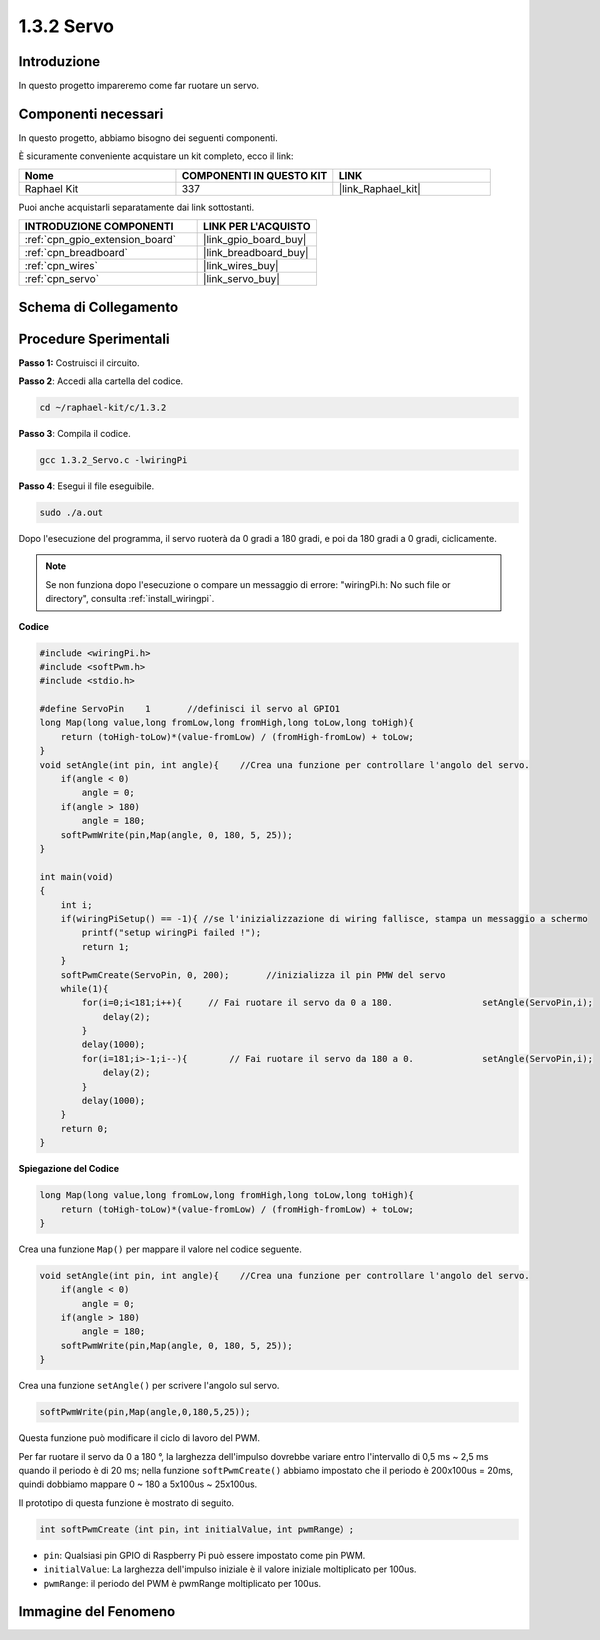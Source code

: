 .. nota::

    Ciao, benvenuto nella Community di appassionati di SunFounder Raspberry Pi & Arduino & ESP32 su Facebook! Approfondisci Raspberry Pi, Arduino ed ESP32 insieme ad altri appassionati.

    **Perché unirti a noi?**

    - **Supporto esperto**: Risolvi i problemi post-vendita e le sfide tecniche con l'aiuto della nostra comunità e del nostro team.
    - **Impara e condividi**: Scambia consigli e tutorial per migliorare le tue competenze.
    - **Anteprime esclusive**: Ottieni accesso anticipato agli annunci di nuovi prodotti e alle anteprime.
    - **Sconti speciali**: Approfitta di sconti esclusivi sui nostri prodotti più recenti.
    - **Promozioni festive e omaggi**: Partecipa a omaggi e promozioni festive.

    👉 Pronto a esplorare e creare con noi? Clicca su [|link_sf_facebook|] e unisciti oggi stesso!

.. _1.3.2_c_pi5:

1.3.2 Servo
==================

Introduzione
------------------

In questo progetto impareremo come far ruotare un servo.

Componenti necessari
-------------------------------

In questo progetto, abbiamo bisogno dei seguenti componenti.

.. image:: ../img/list_1.3.2.png

È sicuramente conveniente acquistare un kit completo, ecco il link:

.. list-table::
    :widths: 20 20 20
    :header-rows: 1

    *   - Nome	
        - COMPONENTI IN QUESTO KIT
        - LINK
    *   - Raphael Kit
        - 337
        - |link_Raphael_kit|

Puoi anche acquistarli separatamente dai link sottostanti.

.. list-table::
    :widths: 30 20
    :header-rows: 1

    *   - INTRODUZIONE COMPONENTI
        - LINK PER L'ACQUISTO

    *   - :ref:`cpn_gpio_extension_board`
        - |link_gpio_board_buy|
    *   - :ref:`cpn_breadboard`
        - |link_breadboard_buy|
    *   - :ref:`cpn_wires`
        - |link_wires_buy|
    *   - :ref:`cpn_servo`
        - |link_servo_buy|

Schema di Collegamento
---------------------------

.. image:: ../img/image337.png


Procedure Sperimentali
------------------------------

**Passo 1:** Costruisci il circuito.

.. image:: ../img/image125.png

**Passo 2**: Accedi alla cartella del codice.

.. raw:: html

   <run></run>

.. code-block::

    cd ~/raphael-kit/c/1.3.2

**Passo 3**: Compila il codice.

.. raw:: html

   <run></run>

.. code-block::

    gcc 1.3.2_Servo.c -lwiringPi

**Passo 4**: Esegui il file eseguibile.

.. raw:: html

   <run></run>

.. code-block::

    sudo ./a.out

Dopo l'esecuzione del programma, il servo ruoterà da 0 gradi a 180 gradi, e poi da 180 gradi a 0 gradi, ciclicamente.

.. note::

    Se non funziona dopo l'esecuzione o compare un messaggio di errore: \"wiringPi.h: No such file or directory\", consulta :ref:`install_wiringpi`.

**Codice**

.. code-block:: c

    #include <wiringPi.h>
    #include <softPwm.h>
    #include <stdio.h>

    #define ServoPin    1       //definisci il servo al GPIO1
    long Map(long value,long fromLow,long fromHigh,long toLow,long toHigh){
        return (toHigh-toLow)*(value-fromLow) / (fromHigh-fromLow) + toLow;
    }
    void setAngle(int pin, int angle){    //Crea una funzione per controllare l'angolo del servo.
        if(angle < 0)
            angle = 0;
        if(angle > 180)
            angle = 180;
        softPwmWrite(pin,Map(angle, 0, 180, 5, 25));   
    } 

    int main(void)
    {
        int i;
        if(wiringPiSetup() == -1){ //se l'inizializzazione di wiring fallisce, stampa un messaggio a schermo
            printf("setup wiringPi failed !");
            return 1; 
        }
        softPwmCreate(ServoPin, 0, 200);       //inizializza il pin PMW del servo
        while(1){
            for(i=0;i<181;i++){     // Fai ruotare il servo da 0 a 180.            	setAngle(ServoPin,i);
                delay(2);
            }
            delay(1000);
            for(i=181;i>-1;i--){        // Fai ruotare il servo da 180 a 0.            	setAngle(ServoPin,i);
                delay(2);
            }
            delay(1000);
        }
        return 0;
    }

**Spiegazione del Codice**

.. code-block:: c

    long Map(long value,long fromLow,long fromHigh,long toLow,long toHigh){
        return (toHigh-toLow)*(value-fromLow) / (fromHigh-fromLow) + toLow;
    }

Crea una funzione ``Map()`` per mappare il valore nel codice seguente.

.. code-block:: c

    void setAngle(int pin, int angle){    //Crea una funzione per controllare l'angolo del servo.
        if(angle < 0)
            angle = 0;
        if(angle > 180)
            angle = 180;
        softPwmWrite(pin,Map(angle, 0, 180, 5, 25));   
    } 

Crea una funzione ``setAngle()`` per scrivere l'angolo sul servo.

.. code-block:: c

    softPwmWrite(pin,Map(angle,0,180,5,25));  

Questa funzione può modificare il ciclo di lavoro del PWM.

Per far ruotare il servo da 0 a 180 °, la larghezza dell'impulso dovrebbe variare
entro l'intervallo di 0,5 ms ~ 2,5 ms quando il periodo è di 20 ms; nella
funzione ``softPwmCreate()`` abbiamo impostato che il periodo è
200x100us = 20ms, quindi dobbiamo mappare 0 ~ 180 a 5x100us ~ 25x100us.

Il prototipo di questa funzione è mostrato di seguito.

.. code-block::

    int softPwmCreate（int pin，int initialValue，int pwmRange）;

* ``pin``: Qualsiasi pin GPIO di Raspberry Pi può essere impostato come pin PWM.
* ``initialValue``: La larghezza dell'impulso iniziale è il valore iniziale moltiplicato per 100us.
* ``pwmRange``: il periodo del PWM è pwmRange moltiplicato per 100us.

Immagine del Fenomeno
-------------------------

.. image:: ../img/image126.jpeg
